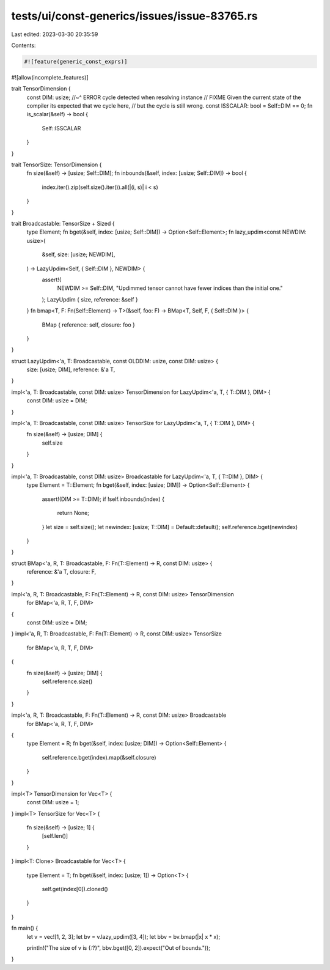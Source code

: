 tests/ui/const-generics/issues/issue-83765.rs
=============================================

Last edited: 2023-03-30 20:35:59

Contents:

.. code-block:: rs

    #![feature(generic_const_exprs)]
#![allow(incomplete_features)]

trait TensorDimension {
    const DIM: usize;
    //~^ ERROR cycle detected when resolving instance
    // FIXME Given the current state of the compiler its expected that we cycle here,
    // but the cycle is still wrong.
    const ISSCALAR: bool = Self::DIM == 0;
    fn is_scalar(&self) -> bool {
        Self::ISSCALAR
    }
}

trait TensorSize: TensorDimension {
    fn size(&self) -> [usize; Self::DIM];
    fn inbounds(&self, index: [usize; Self::DIM]) -> bool {
        index.iter().zip(self.size().iter()).all(|(i, s)| i < s)
    }
}

trait Broadcastable: TensorSize + Sized {
    type Element;
    fn bget(&self, index: [usize; Self::DIM]) -> Option<Self::Element>;
    fn lazy_updim<const NEWDIM: usize>(
        &self,
        size: [usize; NEWDIM],
    ) -> LazyUpdim<Self, { Self::DIM }, NEWDIM> {
        assert!(
            NEWDIM >= Self::DIM,
            "Updimmed tensor cannot have fewer indices than the initial one."
        );
        LazyUpdim { size, reference: &self }
    }
    fn bmap<T, F: Fn(Self::Element) -> T>(&self, foo: F) -> BMap<T, Self, F, { Self::DIM }> {
        BMap { reference: self, closure: foo }
    }
}

struct LazyUpdim<'a, T: Broadcastable, const OLDDIM: usize, const DIM: usize> {
    size: [usize; DIM],
    reference: &'a T,
}

impl<'a, T: Broadcastable, const DIM: usize> TensorDimension for LazyUpdim<'a, T, { T::DIM }, DIM> {
    const DIM: usize = DIM;
}

impl<'a, T: Broadcastable, const DIM: usize> TensorSize for LazyUpdim<'a, T, { T::DIM }, DIM> {
    fn size(&self) -> [usize; DIM] {
        self.size
    }
}

impl<'a, T: Broadcastable, const DIM: usize> Broadcastable for LazyUpdim<'a, T, { T::DIM }, DIM> {
    type Element = T::Element;
    fn bget(&self, index: [usize; DIM]) -> Option<Self::Element> {
        assert!(DIM >= T::DIM);
        if !self.inbounds(index) {
            return None;
        }
        let size = self.size();
        let newindex: [usize; T::DIM] = Default::default();
        self.reference.bget(newindex)
    }
}

struct BMap<'a, R, T: Broadcastable, F: Fn(T::Element) -> R, const DIM: usize> {
    reference: &'a T,
    closure: F,
}

impl<'a, R, T: Broadcastable, F: Fn(T::Element) -> R, const DIM: usize> TensorDimension
    for BMap<'a, R, T, F, DIM>
{
    const DIM: usize = DIM;
}
impl<'a, R, T: Broadcastable, F: Fn(T::Element) -> R, const DIM: usize> TensorSize
    for BMap<'a, R, T, F, DIM>
{
    fn size(&self) -> [usize; DIM] {
        self.reference.size()
    }
}

impl<'a, R, T: Broadcastable, F: Fn(T::Element) -> R, const DIM: usize> Broadcastable
    for BMap<'a, R, T, F, DIM>
{
    type Element = R;
    fn bget(&self, index: [usize; DIM]) -> Option<Self::Element> {
        self.reference.bget(index).map(&self.closure)
    }
}

impl<T> TensorDimension for Vec<T> {
    const DIM: usize = 1;
}
impl<T> TensorSize for Vec<T> {
    fn size(&self) -> [usize; 1] {
        [self.len()]
    }
}
impl<T: Clone> Broadcastable for Vec<T> {
    type Element = T;
    fn bget(&self, index: [usize; 1]) -> Option<T> {
        self.get(index[0]).cloned()
    }
}

fn main() {
    let v = vec![1, 2, 3];
    let bv = v.lazy_updim([3, 4]);
    let bbv = bv.bmap(|x| x * x);

    println!("The size of v is {:?}", bbv.bget([0, 2]).expect("Out of bounds."));
}


